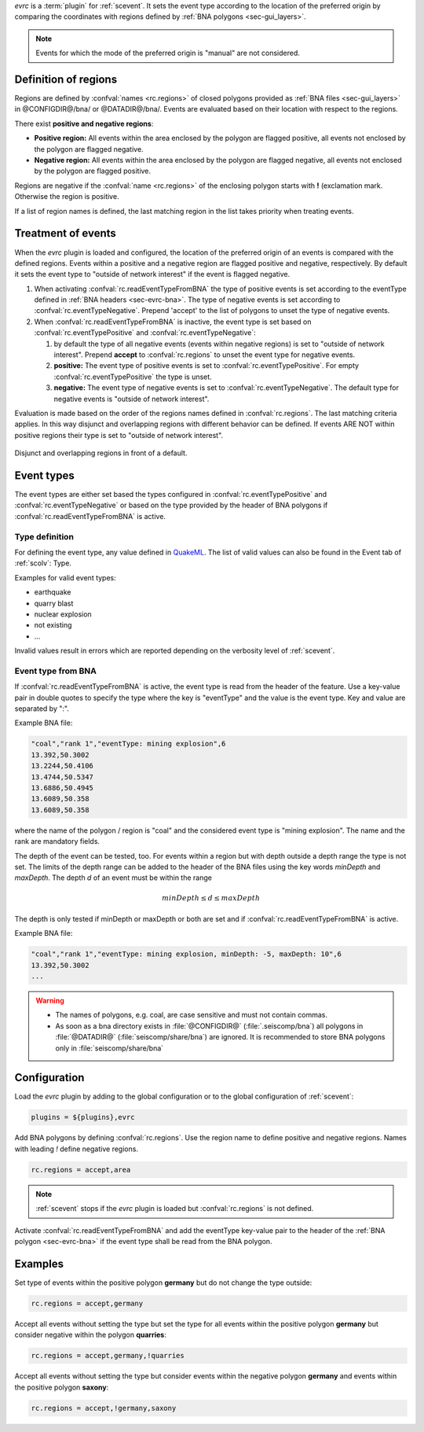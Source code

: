 *evrc* is a :term:`plugin` for :ref:`scevent`. It sets the event type according to the
location of the preferred origin by comparing the coordinates with regions defined by
:ref:`BNA polygons <sec-gui_layers>`.

.. note::

	Events for which the mode of the preferred origin is "manual" are not considered.


Definition of regions
=====================

Regions are defined by :confval:`names <rc.regions>` of closed polygons provided as
:ref:`BNA files <sec-gui_layers>` in @CONFIGDIR@/bna/ or @DATADIR@/bna/.
Events are evaluated based on their location with respect to the regions.

There exist **positive and negative regions**:

* **Positive region:** All events within the area enclosed by the polygon are flagged positive,
  all events not enclosed by the polygon are flagged negative.
* **Negative region:** All events within the area enclosed by the polygon are flagged negative,
  all events not enclosed by the polygon are flagged positive.

Regions are negative if the :confval:`name <rc.regions>` of the enclosing polygon
starts with **!** (exclamation mark. Otherwise the region is positive.

If a list of region names is defined, the last matching region in the list takes
priority when treating events.


Treatment of events
===================

When the *evrc* plugin is loaded and configured, the location of the preferred origin
of an events is compared with the defined regions.
Events within a positive and a negative region are flagged positive and negative, respectively.
By default it sets the event type to "outside of network interest" if the event is
flagged negative.

#. When activating :confval:`rc.readEventTypeFromBNA` the type of positive events is set according
   to the eventType defined in :ref:`BNA headers <sec-evrc-bna>`.
   The type of negative events is set according to :confval:`rc.eventTypeNegative`.
   Prepend 'accept' to the list of polygons to unset the type of negative events.
#. When :confval:`rc.readEventTypeFromBNA` is inactive, the event type is set
   based on :confval:`rc.eventTypePositive` and :confval:`rc.eventTypeNegative`:

   #. by default the type of all negative events (events within negative regions)
      is set to "outside of network interest".
      Prepend **accept** to :confval:`rc.regions` to unset the event type for negative events.

   #. **positive:** The event type of positive events is set to :confval:`rc.eventTypePositive`.
      For empty :confval:`rc.eventTypePositive` the type is unset.

   #. **negative:** The event type of negative events is set to :confval:`rc.eventTypeNegative`.
      The default type for negative events is "outside of network interest".

Evaluation is made based on the order of the regions names defined in :confval:`rc.regions`.
The last matching criteria applies.
In this way disjunct and overlapping regions with different behavior can be defined.
If events ARE NOT within positive regions their type is set to "outside of network interest".


.. _fig-evrc-region:

.. figure:: media/regions.png
  :align: center
  :width: 10cm

  Disjunct and overlapping regions in front of a default.


Event types
===========

The event types are either set based the types configured in :confval:`rc.eventTypePositive` and :confval:`rc.eventTypeNegative`
or based on the type provided by the header of BNA polygons if :confval:`rc.readEventTypeFromBNA` is active.


Type definition
---------------

For defining the event type, any value defined in `QuakeML <https://geofon.gfz-potsdam.de/_uml/>`_.
The list of valid values can also be found in the Event tab of :ref:`scolv`: Type.

Examples for valid event types:

* earthquake
* quarry blast
* nuclear explosion
* not existing
* ...

Invalid values result in errors which are reported depending on the verbosity level of :ref:`scevent`.


.. _sec-evrc-bna:

Event type from BNA
-------------------

If :confval:`rc.readEventTypeFromBNA` is active, the event type is read from the header of
the feature. Use a key-value pair in double quotes to specify the type where the key is "eventType"
and the value is the event type. Key and value are separated by ":".

Example BNA file:

.. code-block:: sh

   "coal","rank 1","eventType: mining explosion",6
   13.392,50.3002
   13.2244,50.4106
   13.4744,50.5347
   13.6886,50.4945
   13.6089,50.358
   13.6089,50.358

where the name of the polygon / region is "coal" and the considered event type
is "mining explosion". The name and the rank are mandatory fields.

The depth of the event can be tested, too. For events within a region but with depth outside a depth range the type
is not set. The limits of the depth range can be added to the header of the BNA files
using the key words *minDepth* and *maxDepth*. The depth *d* of an event must be
within the range


.. math::

   minDepth \le d \le maxDepth

The depth is only tested if minDepth or maxDepth or both are set and if :confval:`rc.readEventTypeFromBNA` is active.

Example BNA file:

.. code-block:: sh

   "coal","rank 1","eventType: mining explosion, minDepth: -5, maxDepth: 10",6
   13.392,50.3002
   ...

.. warning::

   * The names of polygons, e.g. coal, are case sensitive and must not contain commas.
   * As soon as a bna directory exists in :file:`@CONFIGDIR@` (:file:`.seiscomp/bna`) all
     polygons in :file:`@DATADIR@` (:file:`seiscomp/share/bna`) are ignored. It is recommended
     to store BNA polygons only in :file:`seiscomp/share/bna`


Configuration
=============

Load the *evrc* plugin by adding to the global configuration or to the
global configuration of :ref:`scevent`:

.. code-block:: sh

   plugins = ${plugins},evrc

Add BNA polygons by defining :confval:`rc.regions`.
Use the region name to define positive and negative regions. Names with
leading *!* define negative regions.

.. code-block:: sh

   rc.regions = accept,area

.. note::

   :ref:`scevent` stops
   if the *evrc* plugin is loaded but :confval:`rc.regions` is not defined.

Activate :confval:`rc.readEventTypeFromBNA` and add the eventType key-value pair to the
header of the :ref:`BNA polygon <sec-evrc-bna>` if the event type shall be read from the BNA polygon.


Examples
========

Set type of events within the positive polygon **germany** but do not change the type outside:

.. code-block:: sh

   rc.regions = accept,germany

Accept all events without setting the type but set the type for all events within
the positive polygon **germany** but consider negative within the polygon **quarries**:

.. code-block:: sh

   rc.regions = accept,germany,!quarries

Accept all events without setting the type but consider events within the negative polygon **germany**
and events within the positive polygon **saxony**:

.. code-block:: sh

   rc.regions = accept,!germany,saxony
